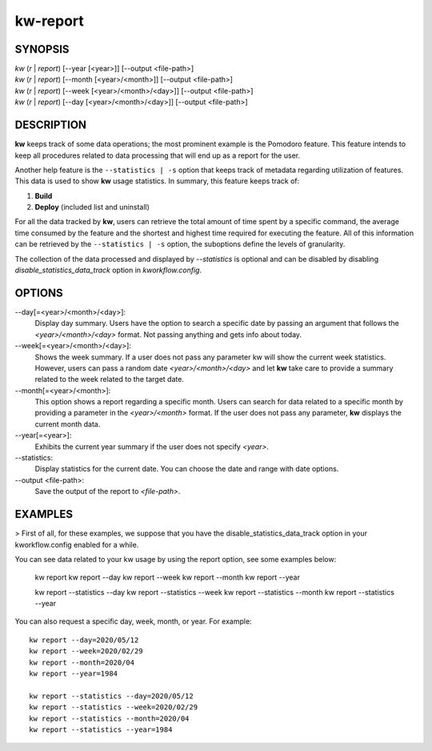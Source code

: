 =========
kw-report
=========

.. _report-doc:

SYNOPSIS
========
| *kw* (*r* | *report*) [\--year [<year>]] [\--output <file-path>]
| *kw* (*r* | *report*) [\--month [<year>/<month>]] [\--output <file-path>]
| *kw* (*r* | *report*) [\--week [<year>/<month>/<day>]] [\--output <file-path>]
| *kw* (*r* | *report*) [\--day [<year>/<month>/<day>]] [\--output <file-path>]

DESCRIPTION
===========
**kw** keeps track of some data operations; the most prominent example is the
Pomodoro feature. This feature intends to keep all procedures related to data
processing that will end up as a report for the user.

Another help feature is the ``--statistics | -s`` option that keeps track of 
metadata regarding utilization of features. This data is used to show **kw** 
usage statistics. In summary, this feature keeps track of:

1. **Build**

2. **Deploy** (included list and uninstall)

For all the data tracked by **kw**, users can retrieve the total amount of time
spent by a specific command, the average time consumed by the feature and the
shortest and highest time required for executing the feature. All of this
information can be retrieved by the ``--statistics | -s`` option, the suboptions 
define the levels of granularity.

The collection of the data processed and displayed by `--statistics` is optional 
and can be disabled by disabling `disable_statistics_data_track` option in `kworkflow.config`.

OPTIONS
=======
\--day[=<year>/<month>/<day>]:
  Display day summary. Users have the option to search a specific date by
  passing an argument that follows the *<year>/<month>/<day>* format. Not
  passing anything and gets info about today.

\--week[=<year>/<month>/<day>]:
  Shows the week summary. If a user does not pass any parameter kw will show
  the current week statistics. However, users can pass a random date
  *<year>/<month>/<day>* and let **kw** take care to provide a summary
  related to the week related to the target date.

\--month[=<year>/<month>]:
  This option shows a report regarding a specific month. Users can search for
  data related to a specific month by providing a parameter in the
  *<year>/<month>* format. If the user does not pass any parameter, **kw**
  displays the current month data.

\--year[=<year>]:
  Exhibits the current year summary if the user does not specify *<year>*.

\--statistics:
  Display statistics for the current date. You can choose the date and range
  with date options. 

\--output <file-path>:
  Save the output of the report to *<file-path>*.

EXAMPLES
========
> First of all, for these examples, we suppose that you have the disable_statistics_data_track option in your kworkflow.config enabled for a while.

You can see data related to your kw usage by using the report option, see
some examples below:

  kw report
  kw report --day
  kw report --week
  kw report --month
  kw report --year

  kw report --statistics --day
  kw report --statistics --week
  kw report --statistics --month
  kw report --statistics --year

You can also request a specific day, week, month, or year. For example::

  kw report --day=2020/05/12
  kw report --week=2020/02/29
  kw report --month=2020/04
  kw report --year=1984

  kw report --statistics --day=2020/05/12
  kw report --statistics --week=2020/02/29
  kw report --statistics --month=2020/04
  kw report --statistics --year=1984
